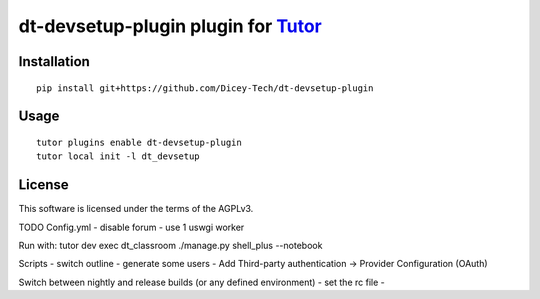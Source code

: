 dt-devsetup-plugin plugin for `Tutor <https://docs.tutor.overhang.io>`__
===================================================================================

Installation
------------

::

    pip install git+https://github.com/Dicey-Tech/dt-devsetup-plugin

Usage
-----

::

    tutor plugins enable dt-devsetup-plugin
    tutor local init -l dt_devsetup


License
-------

This software is licensed under the terms of the AGPLv3.

TODO
Config.yml
- disable forum
- use 1 uswgi worker

Run with: tutor dev exec dt_classroom ./manage.py shell_plus --notebook

Scripts
- switch outline
- generate some users
- Add Third-party authentication -> Provider Configuration (OAuth)

Switch between nightly and release builds (or any defined environment)
- set the rc file 
- 
